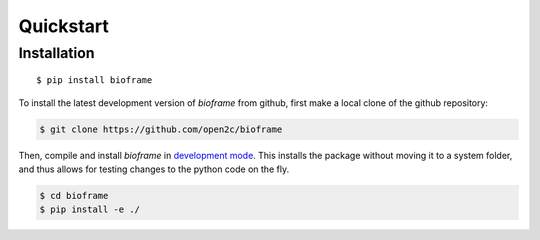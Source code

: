 Quickstart
==========

Installation
------------
 
::

    $ pip install bioframe

To install the latest development version of `bioframe` from
github, first make a local clone of the github repository:

.. code-block:: bash

    $ git clone https://github.com/open2c/bioframe 

Then, compile and install `bioframe` in 
`development mode <https://setuptools.readthedocs.io/en/latest/setuptools.html#development-mode>`_. This installs the package without moving it to a system folder, and thus allows for testing changes to the python code on the fly.

.. code-block:: bash

    $ cd bioframe
    $ pip install -e ./


